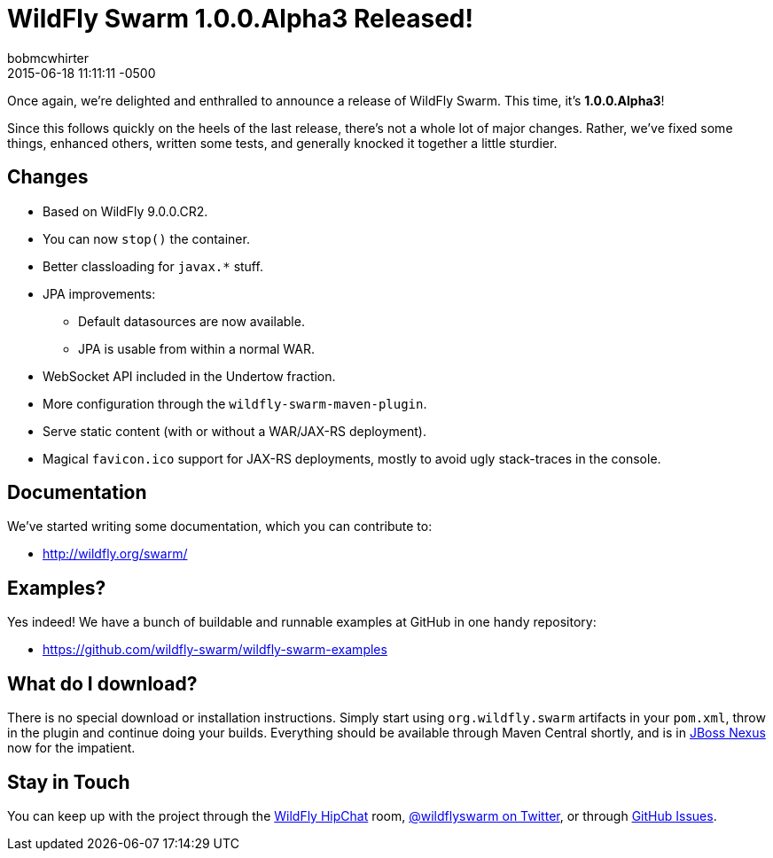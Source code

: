 = WildFly Swarm 1.0.0.Alpha3 Released!
bobmcwhirter
2015-06-18
:revdate: 2015-06-18 11:11:11 -0500
:awestruct-tags: [announcement, release, swarm]
:awestruct-layout: blog
:source-highlighter: coderay

Once again, we're delighted and enthralled to announce a release
of WildFly Swarm.  This time, it's *1.0.0.Alpha3*!

Since this follows quickly on the heels of the last release,
there's not a whole lot of major changes.  Rather, we've fixed
some things, enhanced others, written some tests, and generally
knocked it together a little sturdier.

== Changes

* Based on WildFly 9.0.0.CR2.
* You can now `stop()` the container.
* Better classloading for `javax.*` stuff.
* JPA improvements:
** Default datasources are now available.
** JPA is usable from within a normal WAR.
* WebSocket API included in the Undertow fraction.
* More configuration through the `wildfly-swarm-maven-plugin`.
* Serve static content (with or without a WAR/JAX-RS deployment).
* Magical `favicon.ico` support for JAX-RS deployments, mostly
  to avoid ugly stack-traces in the console.

== Documentation

We've started writing some documentation, which you can contribute to:

- link:http://wildfly.org/swarm/[http://wildfly.org/swarm/]

== Examples?

Yes indeed! We have a bunch of buildable and runnable examples at GitHub 
in one handy repository:

- link:https://github.com/wildfly-swarm/wildfly-swarm-examples[https://github.com/wildfly-swarm/wildfly-swarm-examples]

== What do I download?

There is no special download or installation instructions.  Simply start
using `org.wildfly.swarm` artifacts in your `pom.xml`, throw in the plugin
and continue doing your builds.  Everything should be available through Maven Central
shortly, and is in link:http://repository.jboss.org/nexus/[JBoss Nexus] now for the
impatient.

== Stay in Touch

You can keep up with the project through the link:https://www.hipchat.com/gW90m6pIs[WildFly HipChat]
room, link:http://twitter.com/wildflyswarm[@wildflyswarm on Twitter], or through
link:https://github.com/wildfly-swarm/wildfly-swarm/issues[GitHub Issues].
